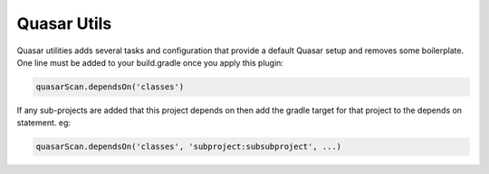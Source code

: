 Quasar Utils
============

Quasar utilities adds several tasks and configuration that provide a default Quasar setup and removes some boilerplate.
One line must be added to your build.gradle once you apply this plugin:

.. code-block:: text

    quasarScan.dependsOn('classes')

If any sub-projects are added that this project depends on then add the gradle target for that project to the depends
on statement. eg:

.. code-block:: text

    quasarScan.dependsOn('classes', 'subproject:subsubproject', ...)
